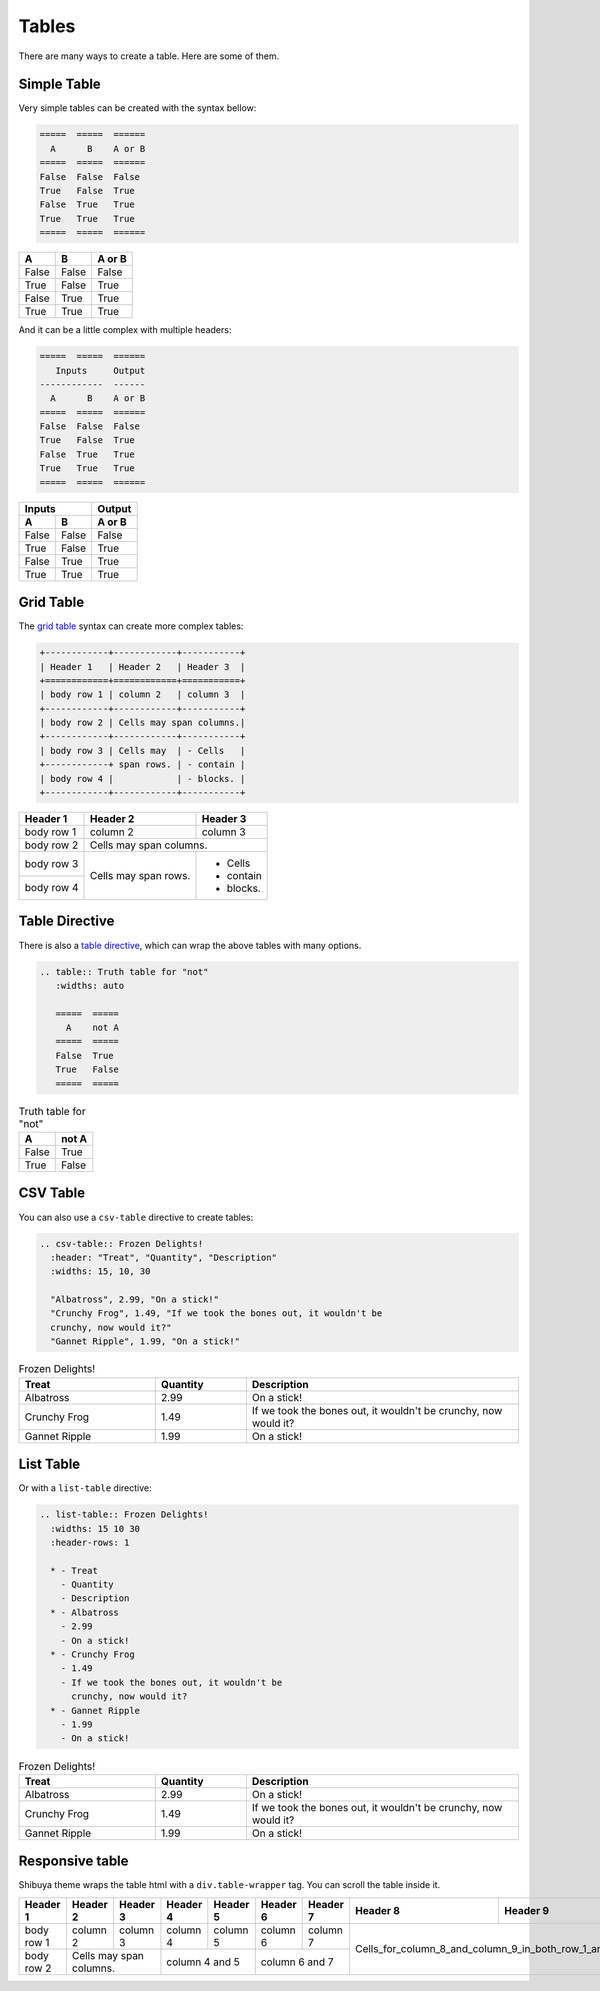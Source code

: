 Tables
======

There are many ways to create a table. Here are some of them.

Simple Table
------------

Very simple tables can be created with the syntax bellow:

.. code-block:: ReST

    =====  =====  ======
      A      B    A or B
    =====  =====  ======
    False  False  False
    True   False  True
    False  True   True
    True   True   True
    =====  =====  ======

=====  =====  ======
  A      B    A or B
=====  =====  ======
False  False  False
True   False  True
False  True   True
True   True   True
=====  =====  ======

And it can be a little complex with multiple headers:

.. code-block:: ReST

    =====  =====  ======
       Inputs     Output
    ------------  ------
      A      B    A or B
    =====  =====  ======
    False  False  False
    True   False  True
    False  True   True
    True   True   True
    =====  =====  ======

=====  =====  ======
   Inputs     Output
------------  ------
  A      B    A or B
=====  =====  ======
False  False  False
True   False  True
False  True   True
True   True   True
=====  =====  ======


Grid Table
----------

The `grid table <https://docutils.sourceforge.io/docs/ref/rst/restructuredtext.html#grid-tables>`_
syntax can create more complex tables:

.. code-block:: ReST

  +------------+------------+-----------+
  | Header 1   | Header 2   | Header 3  |
  +============+============+===========+
  | body row 1 | column 2   | column 3  |
  +------------+------------+-----------+
  | body row 2 | Cells may span columns.|
  +------------+------------+-----------+
  | body row 3 | Cells may  | - Cells   |
  +------------+ span rows. | - contain |
  | body row 4 |            | - blocks. |
  +------------+------------+-----------+

+------------+------------+-----------+
| Header 1   | Header 2   | Header 3  |
+============+============+===========+
| body row 1 | column 2   | column 3  |
+------------+------------+-----------+
| body row 2 | Cells may span columns.|
+------------+------------+-----------+
| body row 3 | Cells may  | - Cells   |
+------------+ span rows. | - contain |
| body row 4 |            | - blocks. |
+------------+------------+-----------+

Table Directive
---------------

There is also a `table directive <https://docutils.sourceforge.io/docs/ref/rst/directives.html#table>`_,
which can wrap the above tables with many options.

.. code-block:: ReST

  .. table:: Truth table for "not"
     :widths: auto

     =====  =====
       A    not A
     =====  =====
     False  True
     True   False
     =====  =====

.. table:: Truth table for "not"
   :widths: auto

   =====  =====
     A    not A
   =====  =====
   False  True
   True   False
   =====  =====

CSV Table
---------

You can also use a ``csv-table`` directive to create tables:

.. code-block:: ReST

    .. csv-table:: Frozen Delights!
      :header: "Treat", "Quantity", "Description"
      :widths: 15, 10, 30

      "Albatross", 2.99, "On a stick!"
      "Crunchy Frog", 1.49, "If we took the bones out, it wouldn't be
      crunchy, now would it?"
      "Gannet Ripple", 1.99, "On a stick!"

.. csv-table:: Frozen Delights!
   :header: "Treat", "Quantity", "Description"
   :widths: 15, 10, 30

   "Albatross", 2.99, "On a stick!"
   "Crunchy Frog", 1.49, "If we took the bones out, it wouldn't be
   crunchy, now would it?"
   "Gannet Ripple", 1.99, "On a stick!"

List Table
----------

Or with a ``list-table`` directive:

.. code-block:: ReST

    .. list-table:: Frozen Delights!
      :widths: 15 10 30
      :header-rows: 1

      * - Treat
        - Quantity
        - Description
      * - Albatross
        - 2.99
        - On a stick!
      * - Crunchy Frog
        - 1.49
        - If we took the bones out, it wouldn't be
          crunchy, now would it?
      * - Gannet Ripple
        - 1.99
        - On a stick!

.. list-table:: Frozen Delights!
   :widths: 15 10 30
   :header-rows: 1

   * - Treat
     - Quantity
     - Description
   * - Albatross
     - 2.99
     - On a stick!
   * - Crunchy Frog
     - 1.49
     - If we took the bones out, it wouldn't be
       crunchy, now would it?
   * - Gannet Ripple
     - 1.99
     - On a stick!


Responsive table
----------------

Shibuya theme wraps the table html with a ``div.table-wrapper`` tag.
You can scroll the table inside it.

+------------+------------+-----------+----------+----------+----------+----------+----------+-----------------------------------------------+
| Header 1   | Header 2   | Header 3  | Header 4 | Header 5 | Header 6 | Header 7 | Header 8 | Header 9                                      |
+============+============+===========+==========+==========+==========+==========+==========+============+==================================+
| body row 1 | column 2   | column 3  | column 4 | column 5 | column 6 | column 7 |  Cells_for_column_8_and_column_9_in_both_row_1_and_row_2 |
+------------+------------+-----------+----------+----------+----------+----------+                                                          +
| body row 2 | Cells may span columns.| column 4 and 5      | column 6 and 7      |                                                          |
+------------+------------+-----------+---------------------+---------------------+----------------------------------------------------------+
